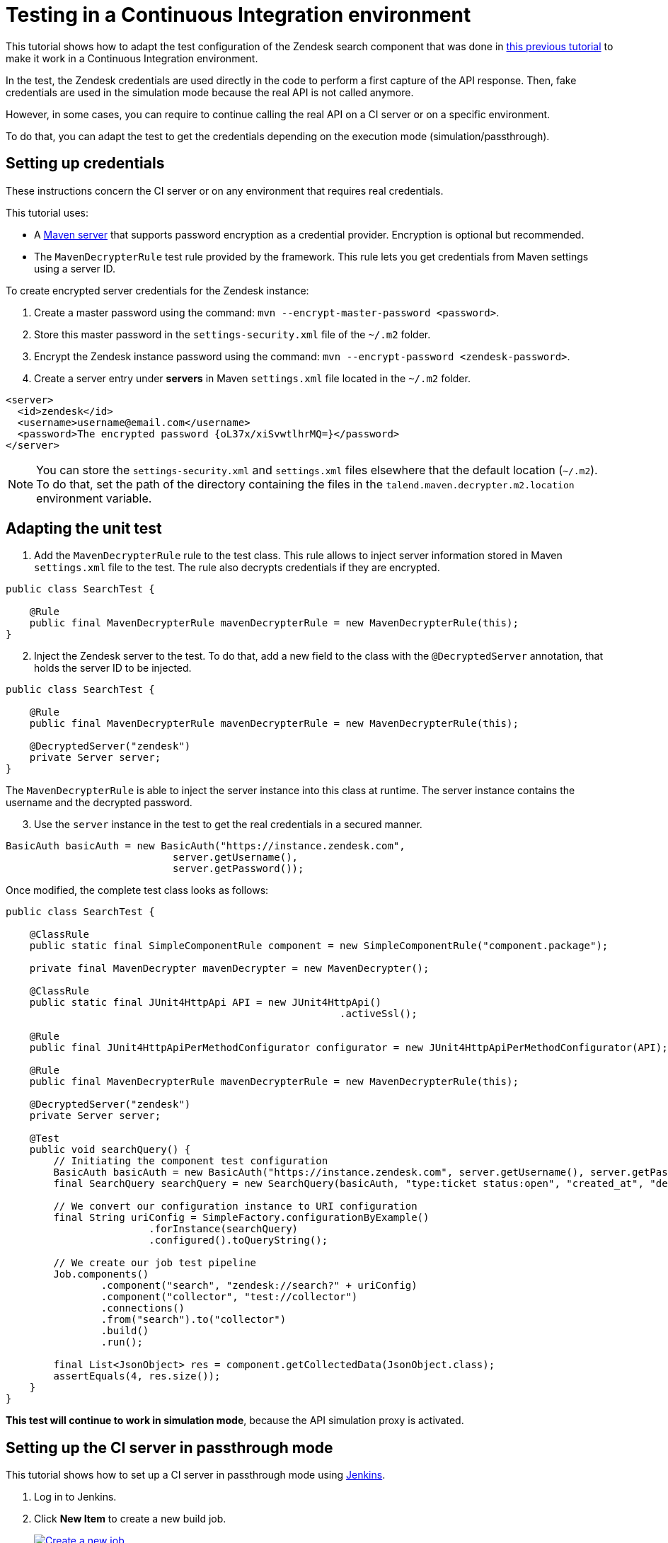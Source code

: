 = Testing in a Continuous Integration environment
:page-partial:
:description: Learn how to test components in a continuous integration environment
:keywords: tutorial, example, test, CI, continuous integration

[[tutorial-dev-vs-ci-setup.adoc]]

This tutorial shows how to adapt the test configuration of the Zendesk search component that was done in xref:tutorial-test-rest-api.adoc[this previous tutorial] to make it work in a Continuous Integration environment.

In the test, the Zendesk credentials are used directly in the code to perform a first capture of the API response. Then, fake credentials are used in the simulation mode because the real API is not called anymore.

However, in some cases, you can require to continue calling the real API on a CI server or on a specific environment.

To do that, you can adapt the test to get the credentials depending on the execution mode (simulation/passthrough).

== Setting up credentials
These instructions concern the CI server or on any environment that requires real credentials.

This tutorial uses:

- A https://maven.apache.org/guides/mini/guide-encryption.html[Maven server] that supports password encryption as a credential provider. Encryption is optional but recommended.
- The `MavenDecrypterRule` test rule provided by the framework. This rule lets you get credentials from Maven settings using a server ID.

To create encrypted server credentials for the Zendesk instance:

1. Create a master password using the command: `mvn --encrypt-master-password <password>`.
2. Store this master password in the `settings-security.xml` file of the `~/.m2` folder.
3. Encrypt the Zendesk instance password using the command: `mvn --encrypt-password <zendesk-password>`.
4. Create a server entry under *servers* in Maven `settings.xml` file located in the `~/.m2` folder.

[source,xml]
----
<server>
  <id>zendesk</id>
  <username>username@email.com</username>
  <password>The encrypted password {oL37x/xiSvwtlhrMQ=}</password>
</server>
----

NOTE: You can store the `settings-security.xml` and `settings.xml` files elsewhere that the default location (`~/.m2`). To do that, set the path of the directory containing the files
in the `talend.maven.decrypter.m2.location` environment variable.

== Adapting the unit test
. Add the `MavenDecrypterRule` rule to the test class. This rule allows to inject server information stored in Maven `settings.xml` file to the test. The rule also decrypts credentials if they are encrypted.

[source,java,indent=0,subs="verbatim,quotes,attributes",]
----
public class SearchTest {

    @Rule
    public final MavenDecrypterRule mavenDecrypterRule = new MavenDecrypterRule(this);
}
----

[start=2]
. Inject the Zendesk server to the test. To do that, add a new field to the class with the `@DecryptedServer` annotation, that holds the server ID to be injected.

[source,java,indent=0,subs="verbatim,quotes,attributes"]
----
public class SearchTest {

    @Rule
    public final MavenDecrypterRule mavenDecrypterRule = new MavenDecrypterRule(this);

    @DecryptedServer("zendesk")
    private Server server;
}
----

The `MavenDecrypterRule` is able to inject the server instance into this class at runtime. The server instance contains the username and the decrypted password.

[start=3]
. Use the `server` instance in the test to get the real credentials in a secured manner.

[source,java,indent=0,subs="verbatim,quotes,attributes"]
----
    BasicAuth basicAuth = new BasicAuth("https://instance.zendesk.com",
                                server.getUsername(),
                                server.getPassword());
----

Once modified, the complete test class looks as follows:

[source,java,indent=0,subs="verbatim,quotes,attributes",role="initial-block-closed"]
----
public class SearchTest {

    @ClassRule
    public static final SimpleComponentRule component = new SimpleComponentRule("component.package");

    private final MavenDecrypter mavenDecrypter = new MavenDecrypter();

    @ClassRule
    public static final JUnit4HttpApi API = new JUnit4HttpApi()
                                                        .activeSsl();

    @Rule
    public final JUnit4HttpApiPerMethodConfigurator configurator = new JUnit4HttpApiPerMethodConfigurator(API);

    @Rule
    public final MavenDecrypterRule mavenDecrypterRule = new MavenDecrypterRule(this);

    @DecryptedServer("zendesk")
    private Server server;

    @Test
    public void searchQuery() {
        // Initiating the component test configuration
        BasicAuth basicAuth = new BasicAuth("https://instance.zendesk.com", server.getUsername(), server.getPassword());
        final SearchQuery searchQuery = new SearchQuery(basicAuth, "type:ticket status:open", "created_at", "desc");

        // We convert our configuration instance to URI configuration
        final String uriConfig = SimpleFactory.configurationByExample()
                        .forInstance(searchQuery)
                        .configured().toQueryString();

        // We create our job test pipeline
        Job.components()
                .component("search", "zendesk://search?" + uriConfig)
                .component("collector", "test://collector")
                .connections()
                .from("search").to("collector")
                .build()
                .run();

        final List<JsonObject> res = component.getCollectedData(JsonObject.class);
        assertEquals(4, res.size());
    }
}
----

*This test will continue to work in simulation mode*, because the API simulation proxy is activated.

== Setting up the CI server in passthrough mode
This tutorial shows how to set up a CI server in passthrough mode using https://jenkins.io/[Jenkins].

. Log in to Jenkins.
. Click *New Item* to create a new build job.
+
image::jenkins/1_jenkins_new_item.png[Create a new job,window="_blank",link="_images/jenkins/1_jenkins_new_item.png",70%]
. Enter an Item name (Job name) and choose the freestyle job. Then click OK.
+
image::jenkins/2_jenkins_new_item.png[Create a new job,window="_blank",link="_images/jenkins/2_jenkins_new_item.png",70%]
. In the *Source Code Management* section, enter your project repository URL. A GitHub repository is used in this tutorial.
. Specify the `master` branch as *Branches to build*.
+
image::jenkins/4_jenkins_source_code.png[Source Code Management,window="_blank",link="_images/jenkins/4_jenkins_source_code.png",70%]
. In the *Build* section, click *Add build step* and choose *Invoke top-level Maven targets*.
+
image::jenkins/6_jenkins_build_cmd.png[Build Section,window="_blank",link="_images/jenkins/6_jenkins_build_cmd.png",70%]
. Choose your Maven version and enter the Maven build command. In this case: `clean install`. Then, click *Save*.
+
image::jenkins/6_jenkins_build_cmd_2.png[Build Section,window="_blank",link="_images/jenkins/6_jenkins_build_cmd_2.png",70%]
+
The `-Dtalend.junit.http.passthrough=true` option is part of the build command.
This option tells the API simulation proxy to run in `passthrough` mode. This way, all the HTTP requests made in the test are forwarded to the real API server.
+
The `MavenDecrypterRule` rule allows to get the real credentials.
+
TIP: You can configure the *passthrough* mode globally on your CI server by setting the `talend.junit.http.passthrough` environment variable to `true`.
. Test the job by selecting *Build now*, and check that the job has built correctly.
+
image::jenkins/7_jenkins_build_result.png[Test the job,window="_blank",link="_images/jenkins/7_jenkins_build_result.png",70%]


Now your tests run in a simulation mode on your development environment and in a passthrough mode on your CI server.
